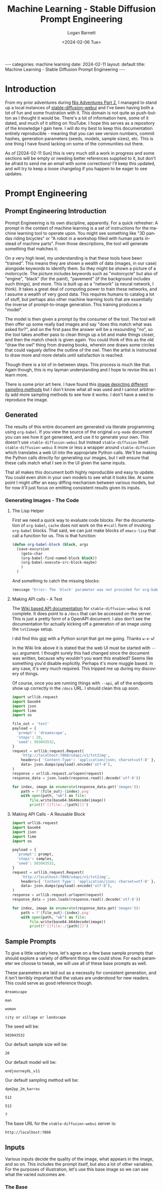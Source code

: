 #+BEGIN_EXPORT html
---
categories: machine learning
date: 2024-02-11
layout: default
title: Machine Learning - Stable Diffusion Prompt Engineering
---
#+END_EXPORT

#+title:     Machine Learning - Stable Diffusion Prompt Engineering
#+author:    Logan Barnett
#+email:     logustus@gmail.com
#+date:      <2024-02-06 Tue>
#+language:  en
#+file_tags:
#+tags:
#+toc:       headlines 3
#+auto_id:   t

* Introduction
:PROPERTIES:
:CUSTOM_ID: introduction
:END:

From my prior adventures during [[file:./nix-adventures-02.org][Nix Adventures Part 2]], I managed to stand up a
local instances of [[https://github.com/AUTOMATIC1111/stable-diffusion-webui][stable-diffusion-webui]] and I've been having both a lot of fun
and some frustration with it.  This domain is not quite as push-button as I
thought it would be.  There's a lot of information here, some of it dated, and
much of it sitting on YouTube.  I hope this serves as a repository of the
knowledge I gain here.  I will do my best to keep this documentation entirely
reproducible - meaning that you can see version numbers, commit hashes,
generation parameters (seeds, models, sample sizes), etc.  This is one thing I
have found lacking on some of the communities out there.

As of [2024-02-11 Sun] this is very much still a work in progress and some
sections will be empty or needing better references supplied to it, but don't be
afraid to send me an email with some corrections!  I'll keep this updated, and
will try to keep a loose changelog if you happen to be eager to see updates.

* Prompt Engineering
:PROPERTIES:
:CUSTOM_ID: prompt-engineering
:END:

** Prompt Engineering Introduction
:PROPERTIES:
:CUSTOM_ID: prompt-engineering--prompt-engineering-introduction
:END:

Prompt Engineering is its own discipline, apparently.  For a quick refresher: A
prompt in the context of machine learning is a set of instructions for the
machine learning tool to operate upon.  You might see something like "3D pandas
riding bicycles" or "A robot in a workshop filled with human parts instead of
machine parts".  From those descriptions, the tool will generate something that
matches it.

On a very high level, my understanding is that these tools have
been "trained". This means they are shown a wealth of data (images, in our case)
alongside keywords to identify them.  So they might be shown a picture of a
motorcycle.  The picture includes keywords such as "motorcycle" but also of
"engine", "black" (for the paint), "pavement" (if the background includes such
things), and more.  This is built up as a "network" (a neural network, I think).
It takes a great deal of computing power to train these networks, and I assume a
wealth of very good data.  This requires humans to catalog a lot of stuff, but
perhaps also other machine learning tools that are essentially the inverse of
prompt-to-image generation.  This training produces a "model".

The model is then given a prompt by the consumer of the tool.  The tool will
then offer up some really bad images and say "does this match what was asked
for?", and on the first pass the answer will be a resounding "no", so the tool
takes another pass to clean things up a bit and make things closer, and then the
match check is given again.  You could think of this as the old "draw the owl"
thing from drawing books, wherein one draws some circles that could vaguely
define the outline of the owl.  Then the artist is instructed to draw more and
more details until satisfaction is reached.

[[./assets/draw-the-owl01.jpeg]]

Though there is a lot of in-between steps.  This process is much like that.
Again though, this is my layman understanding and I hope to revise this as I
learn more.

There is some prior art here.  I have found this [[https://i.ibb.co/vm4fm7L/1661440027115223.jpg][image depicting different
sampling methods]] but I don't know what all was used and I cannot arbitrarily
add more sampling methods to see how it works.  I don't have a seed to reproduce
the image.

** Generated
:PROPERTIES:
:CUSTOM_ID: prompt-engineering--generated
:END:

The results of this entire document are generated via literate programming using
=org-babel=.  If you view the source of the original =org-mode= document you can
see how it got generated, and use it to generate your own.  This doesn't use
=stable-diffusion-webui= but instead =stable-diffusion= itself.
=stable-diffusion-webui= it more or less a wrapper around =stable-diffusion=
which translates a web UI into the appropriate Python calls.  We'll be making
the Python calls directly for generating our images, but I will ensure that
these calls match what I see in the UI given the same inputs.

That all makes this document both highly reproducible and easy to update.  You
could even shim in your own models to see what it looks like.  At some point I
might offer an easy diffing mechanism between various models, but for now it'll
just focus on emitting consistent results given its inputs.

*** Generating Images - The Code
:PROPERTIES:
:CUSTOM_ID: prompt-engineering--generated--generating-images---the-code
:END:

**** The Lisp Helper
:PROPERTIES:
:CUSTOM_ID: prompt-engineering--generated--generating-images---the-code--the-lisp-helper
:END:

First we need a quick way to evaluate code blocks.  Per the documentation of
=org-babel=, =cache= does not work on the =#+call= form of invoking =org-babel=
blocks.  That said, we can just make blocks of =emacs-lisp= that call a function
for us.  This is that function:

#+name: org-babel-block
#+begin_src emacs-lisp :results none
(defun org-babel-block (block, args
  (save-excursion
    (goto-char
    (org-babel-find-named-block block))
    (org-babel-execute-src-block-maybe)
    )
  )
#+end_src

And something to catch the missing blocks:

#+name: missing-block
#+begin_src emacs-lisp :results output
(message "Error: The 'block' parameter was not provided for org-babel-block.")
#+end_src

**** Making API calls - A Test
:PROPERTIES:
:CUSTOM_ID: prompt-engineering--generated--generating-images---the-code--making-api-calls---a-test
:END:

The [[https://github.com/AUTOMATIC1111/stable-diffusion-webui/wiki/API][Wiki based API documentation]] for =stable-diffusion-webui= is not complete.
It does point to a =/docs= that can be accessed on the server.  This is just a
pretty form of a OpenAPI document.  I also don't see the documentation for
actually kicking off a generation of an image using the =txt2image= setup.

I did find this [[https://gist.github.com/w-e-w/0f37c04c18e14e4ee1482df5c4eb9f53][gist]] with a Python script that got me going.  Thanks =w-e-w=!

In the Wiki link above it is stated that the web UI must be started with =--api=
argument.  I thought surely this had changed since the document was written,
because why wouldn't you want this enabled?  Seems like something you'd disable
explicitly.  Perhaps it's more muggle based.  In any case, it's very much
required.  This tripped me up during my discovery of things.

Of course, once you are running things with =--api=, all of the endpoints show
up correctly in the =/docs= URL.  I should clean this up soon.

#+name: test-text-to-image
#+begin_src python :results output raw :cache yes :exports both
import urllib.request
import base64
import json
import time
import os

file_out = 'test'
payload = {
  'prompt': 'dreamscape',
  'steps': 20,
  'seed': 503043532,
}
request = urllib.request.Request(
    'http://localhost:7860/sdapi/v1/txt2img',
    headers={ 'Content-Type': 'application/json; charset=utf-8' },
    data= json.dumps(payload).encode('utf-8'),
)
response = urllib.request.urlopen(request)
response_data = json.loads(response.read().decode('utf-8'))

for index, image in enumerate(response_data.get('images')):
    path = f'{file_out}-{index}.png'
    with open(path, "wb") as file:
        file.write(base64.b64decode(image))
        print(f'[[file:./{path}]]')
#+end_src

#+RESULTS[f7fceac10dfa59f2cb07c0ae1fcce9ca63e7b0a6]: test-text-to-image
[[file:./test-0.png]]

**** Making API Calls - A Reusable Block
:PROPERTIES:
:CUSTOM_ID: prompt-engineering--generated--generating-images---the-code--making-api-calls---a-reusable-block
:END:

#+name: text-to-image
#+begin_src python :results raw output :var file_out="mistake" samples=30 prompt="office worker plant" :tangle no :noweb yes :exports code
import urllib.request
import base64
import json
import time
import os

payload = {
  'prompt': prompt,
  'steps': samples,
  'seed': 503043532,
}
request = urllib.request.Request(
    'http://localhost:7860/sdapi/v1/txt2img',
    headers={ 'Content-Type': 'application/json; charset=utf-8' },
    data= json.dumps(payload).encode('utf-8'),
)
response = urllib.request.urlopen(request)
response_data = json.loads(response.read().decode('utf-8'))

for index, image in enumerate(response_data.get('images')):
    path = f'{file_out}-{index}.png'
    with open(path, "wb") as file:
        file.write(base64.b64decode(image))
        print(f'[[file:./{path}]]')
#+end_src


** Sample Prompts
:PROPERTIES:
:CUSTOM_ID: prompt-engineering--sample-prompts
:END:

To give a little variety here, let's agree on a few base sample prompts that
should explore a variety of different things we could show.  For each parameter
we choose to tweak, we will use all of these base prompts as well.

These parameters are laid out as a necessity for consistent generation, and it
isn't terribly important that the values are understood for new readers.  This
could serve as good reference though.

#+name: prompt-base-1
#+begin_src text :results none :exports code
dreamscape
#+end_src

#+name: prompt-base-2
#+begin_src text :results none :exports code
man
#+end_src

#+name: prompt-base-3
#+begin_src text :results none :exports code
woman
#+end_src

#+name: prompt-base-4
#+begin_src text :results none :exports code
city or village or landscape
#+end_src

The seed will be:

#+name: prompt-seed
#+begin_src text :results none :exports code
503043532
#+end_src

Our default sample size will be:

#+name: prompt-sample-size
#+begin_src text :results none :exports code
20
#+end_src

Our default model will be:

#+name: prompt-model
#+begin_src text :results none :exports code
endjourneyXL_v11
#+end_src

Our default sampling method will be:

#+name: prompt-sampling-method
#+begin_src text :results none :exports code
dpm2pp_2m_karras
#+end_src

#+name: prompt-height
#+begin_src text :results none :exports code
512
#+end_src

#+name: prompt-width
#+begin_src text :results none :exports code
512
#+end_src

#+name: prompt-cfg
#+begin_src text :results none :exports code
7
#+end_src

The base URL for the =stable-diffusion-webui= server is:

#+name: base-url
#+begin_src text :results none :exports code
http://localhost:7860
#+end_src


** Inputs
:PROPERTIES:
:CUSTOM_ID: prompt-engineering--inputs
:END:

Various inputs decide the quality of the image, what appears in the image, and
so on.  This includes the prompt itself, but also a lot of other variables.  For
the purposes of illustration, let's use this base image so we can see what the
varied outcomes are.

*** The Base
:PROPERTIES:
:CUSTOM_ID: prompt-engineering--inputs--the-base
:END:

As described in [[Sample Prompts]], our base is as follows:

<<prompt-base-1>>

#+begin_src emacs-lisp :results value raw :cache yes
(org-sbe text-to-image
  (file_out prompt-base-1)
  (prompt prompt-base-1)
 )
#+end_src


#+RESULTS[aaebefc06b142de9620bb80bb2f61a50fe5a2997]:
[[file:./dreamscape-0.png]]

#+begin_src emacs-lisp :results value raw :cache yes
(org-sbe text-to-image
  (file_out prompt-base-2)
  (prompt prompt-base-2)
 )
#+end_src

#+RESULTS[ea5e54db3058033701dc08c62e8731becaa6c7dc]:
[[file:./man-0.png]]

#+begin_src emacs-lisp :results value raw :cache yes
(org-sbe text-to-image
  (file_out prompt-base-3)
  (prompt prompt-base-3)
 )
#+end_src

#+RESULTS[42f7d8770240bf7ce7927b4901932214b8160377]:
[[file:./woman-0.png]]

#+begin_src emacs-lisp :results value raw :cache yes
(org-sbe text-to-image
  (file_out prompt-base-4)
  (prompt prompt-base-4)
 )
#+end_src

#+RESULTS[03ac0a74654cd7115083fdd6e0a297d1da6733d8]:
[[file:./city or village or landscape-0.png]]

*** Seed
:PROPERTIES:
:CUSTOM_ID: prompt-engineering--inputs--seed
:END:

This should be front an center because it is key to using consistent results.
The seed is a concept taking from random number generators (which this uses
under the hood).  Random number generators aren't actually random but instead
produce a fixed sequence of numbers that appears random.  If you have two random
number generators using the same algorithm and the same seed, they will produce
the exact same two sequences.  This is handy because you can lock in the seed to
refine the existing image by tweaking its parameters.  I've noticed that using a
particular seed also seems to pick the same qualities, even if the parameters or
even the model differ.  I had found a sequence where "cute girl" had produced a
Japanese woman consistently, regardless of other modifiers given that didn't
influence ethnicity.

Seeds will be used heavily in this document to produce consistent results.

*** Classifier Free Guidance (CFG)
:PROPERTIES:
:CUSTOM_ID: prompt-engineering--inputs--classifier-free-guidance-cfg
:END:

Stable Diffusion (or perhaps all of these tools) expresses "creativity" in which
it adds things that weren't asked for or ignores parts of your prompt.  This is
called the Classifier Free Guidance scale, or CFG.  A lower number indicates
more freedom on the tool's end, where the lowest number indicates a complete
disregard for the prompt.  The higher it is, the more strictly the prompt is
held to.  At very high numbers, the images will appear "forced".

7 is the default in =stable-diffusion-webui=, which offers a great deal of
creativity.  I am told 15 is "very high", but I don't actually know that I've
seen it do a "bad" job so far at that level.

*** Samples
:PROPERTIES:
:CUSTOM_ID: prompt-engineering--inputs--samples
:END:

The number of samples is loosely the number of passes that will be made against
the image.  With =stable-diffusion-webui=, you can see it creating passes
slowly.  Occasionally the UI will load an image in-progress, which starts off
being very fuzzy, and then moves to something full of artifacts, and at some
point later you get the final image.

The number of samples you use increases the fidelity of the image and also will
remove things that are obvious errors (such as poor faces, hands, and so on that
these tools are notorious for).  More samples means the image will take much
longer.  If it takes a minute to generate a 20 sample image, then it will take
around two minutes for 40 samples of the same image.  The default value is 20,
and I have been cautioned that going above 50 is undesirable.  I generally start
at 20 until the main elements of the image are captured, and then regenerate
with the same seed using 50.

Generally I think of this as just doing refinements, but during these trials I
found that sample size can also result in entirely different images.  In some
cases the images just get better - things look less blotchy and ill-defined.  In
the case of the woman, I effectively have a separate image for each run.

**** very low samples
:PROPERTIES:
:CUSTOM_ID: prompt-engineering--inputs--samples--very-low-samples
:END:

#+begin_src emacs-lisp :results value raw :cache yes
(org-sbe text-to-image
  (file_out $(concat (org-sbe prompt-base-1) "-low-samples"))
  (prompt prompt-base-1)
  (samples 10)
)
#+end_src

#+RESULTS[982c4823fd4b8650f38be7bc8aee4592915b1a29]:
[[file:./dreamscape-low-samples-0.png]]

#+begin_src emacs-lisp :results value raw :cache yes
(org-sbe text-to-image
  (file_out $(concat (org-sbe prompt-base-2) "-low-samples"))
  (prompt prompt-base-2)
  (samples 10)
)
#+end_src

#+RESULTS[9edb0932d61eb6b1ee75caf0be076df45a6ce8de]:
[[file:./man-low-samples-0.png]]

#+begin_src emacs-lisp :results value raw :cache yes
(org-sbe text-to-image
  (file_out $(concat (org-sbe prompt-base-3) "-low-samples"))
  (prompt prompt-base-3)
  (samples 10)
)
#+end_src

#+RESULTS[739a9dbc55b926f0cac99ee6f3282c625e92516f]:
[[file:./woman-low-samples-0.png]]

#+begin_src emacs-lisp :results value raw :cache yes
(org-sbe text-to-image
  (file_out $(concat (org-sbe prompt-base-4) "-low-samples"))
  (prompt prompt-base-4)
  (samples 10)
)
#+end_src

#+RESULTS[f6c27c99adf4f40f3b01fcf582c9a6801912d37b]:
[[file:./city or village or landscape-low-samples-0.png]]

**** high samples
:PROPERTIES:
:CUSTOM_ID: prompt-engineering--inputs--samples--high-samples
:END:

#+begin_src emacs-lisp :results value raw :cache yes
(org-sbe text-to-image
  (file_out $(concat (org-sbe prompt-base-1) "-high-samples"))
  (prompt prompt-base-1)
  (samples 50)
)
#+end_src

#+RESULTS[6e6e5084aa78cd591cf829930db6e08dd543b763]:
[[file:./dreamscape-high-samples-0.png]]

#+begin_src emacs-lisp :results value raw :cache yes
(org-sbe text-to-image
  (file_out $(concat (org-sbe prompt-base-2) "-high-samples"))
  (prompt prompt-base-2)
  (samples 50)
)
#+end_src

#+RESULTS[93a73029fe4c8e6f1cc9abe4dc6f63b4391640c3]:
[[file:./man-high-samples-0.png]]

#+begin_src emacs-lisp :results value raw :cache yes
(org-sbe text-to-image
  (file_out $(concat (org-sbe prompt-base-3) "-high-samples"))
  (prompt prompt-base-3)
  (samples 50)
)
#+end_src

#+RESULTS[ce94ca751debc02bc1ca199c86f4e33d27658535]:
[[file:./woman-high-samples-0.png]]

#+begin_src emacs-lisp :results value raw :cache yes
(org-sbe text-to-image
  (file_out $(concat (org-sbe prompt-base-4) "-high-samples"))
  (prompt prompt-base-4)
  (samples 50)
)
#+end_src

#+RESULTS[8a42b72f3da362eee008801988b29e50851d8338]:
[[file:./city or village or landscape-high-samples-0.png]]



**** very high samples
:PROPERTIES:
:CUSTOM_ID: prompt-engineering--inputs--samples--very-high-samples
:END:

#+begin_src emacs-lisp :results value raw :cache yes
(org-sbe text-to-image
  (file_out $(concat (org-sbe prompt-base-1) "-very-high-samples"))
  (prompt prompt-base-1)
  (samples 100)
)
#+end_src

#+RESULTS[c07ccaba8aa3fcc9156a300d0498247a67aeccda]:
[[file:./dreamscape-very-high-samples-0.png]]

#+begin_src emacs-lisp :results value raw :cache yes
(org-sbe text-to-image
  (file_out $(concat (org-sbe prompt-base-2) "-very-high-samples"))
  (prompt prompt-base-2)
  (samples 100)
)
#+end_src

#+RESULTS[9861e89200ca6e0848f84b4e78e6d1ac3d9d51b5]:
[[file:./man-very-high-samples-0.png]]

#+begin_src emacs-lisp :results value raw :cache yes
(org-sbe text-to-image
  (file_out $(concat (org-sbe prompt-base-3) "-very-high-samples"))
  (prompt prompt-base-3)
  (samples 100)
)
#+end_src

#+RESULTS[38bcef92895b2eb28df5e93efeec2236451b34c8]:
[[file:./woman-very-high-samples-0.png]]

#+begin_src emacs-lisp :results value raw :cache yes
(org-sbe text-to-image
  (file_out $(concat (org-sbe prompt-base-4) "-very-high-samples"))
  (prompt prompt-base-4)
  (samples 100)
)
#+end_src

#+RESULTS[65ec67a7dd61100ef58e5dea76337c6403b0314e]:
[[file:./city or village or landscape-very-high-samples-0.png]]

Takeaway: The landscape image didn't improve much, but there were notable
improvements on the other images.  More samples just means better.  I'd have to
do higher numbers to get a better idea with diminishing returns.

*** Sampling Method
:PROPERTIES:
:CUSTOM_ID: prompt-engineering--inputs--sampling-method
:END:

From my reading, the default DPM2++ 2M Karras (include true identifier) works
best for modern models.  I've heard good things about Euler A but it is either
subjective or for older models.  I need to do a study of how they differ.

*** Dimensions
:PROPERTIES:
:CUSTOM_ID: prompt-engineering--inputs--dimensions
:END:

I don't think that height and width are the literal size of the image but I need
to verify this.  This does become a factor with the "Hires fix".

*** High Resolution "Fix"
:PROPERTIES:
:CUSTOM_ID: prompt-engineering--inputs--high-resolution-fix
:END:
*** Refiner
:PROPERTIES:
:CUSTOM_ID: prompt-engineering--inputs--refiner
:END:

*** Batch
:PROPERTIES:
:CUSTOM_ID: prompt-engineering--inputs--batch
:END:

*** Tokens
:PROPERTIES:
:CUSTOM_ID: prompt-engineering--inputs--tokens
:END:

A token is effectively a single "thought" or a keyword/keyphrase inside of the
prompt.  With a prompt such as "pandas filing taxes", that phrase gets
tokenized.  How exactly it slices these tokens and interprets them is a complete
mystery to me.

The tokens are treated as a sort of word salad.  There is a limit to the number
of tokens that can be used, with some caveats.  Tokens can be weighted (and
possibly grouped?).  Tokens can also be "stepped" and even alternated with a
cutoff with another token.  There is a standard syntax and a legacy syntax.

**** Token Limits
:PROPERTIES:
:CUSTOM_ID: prompt-engineering--inputs--tokens--token-limits
:END:

There is an upper limit to these tokens in both the positive and negative
prompts.  I do not know if pushing closer to that boundary causes significantly
increased processing time.  That upper limit just breaks the image processing
into two large parts - one part with one set of tokens and another part with the
remaining tokens (or some continuation of that, if you go many multiples over
the limit).  The limit in Stable Diffusion is quite large I have found, with 75
tokens.  I do not know if the tokens between the positive and negative prompts
tally up.

**** Word Salad
:PROPERTIES:
:CUSTOM_ID: prompt-engineering--inputs--tokens--word-salad
:END:

I have noticed that words seem to be taken in any order with no respect to
grammar.  So with "pandas filing taxes", the end result is something to the
effect of "taxes", "pandas", and "filing", and the model goes to work on that.
This can make some problems because if we use "blue hair", we'll get lots of
things that aren't blue, and the hair might remain not-blue.

#+name: word-salad-blue-hair
#+begin_src text
 blue hair
#+end_src

#+begin_src emacs-lisp :results value raw :cache yes
(org-sbe text-to-image
  (file_out $(concat (org-sbe prompt-base-1) "-word-salad-blue-hair"))
  (prompt $(concat (org-sbe prompt-base-1) (org-sbe word-salad-blue-hair)))
)
#+end_src

#+RESULTS[074e86d877e114eaa5555847713270573ab57362]:
[[file:./dreamscape-word-salad-blue-hair-0.png]]

#+begin_src emacs-lisp :results value raw :cache yes
(org-sbe text-to-image
  (file_out $(concat (org-sbe prompt-base-2) "-word-salad-blue-hair"))
  (prompt $(concat (org-sbe prompt-base-2) (org-sbe word-salad-blue-hair)))
)
#+end_src

#+RESULTS[d03c854cdcf54be46bd9286bf4af53b5335f4ddb]:
[[file:./man-word-salad-blue-hair-0.png]]

#+begin_src emacs-lisp :results value raw :cache yes
(org-sbe text-to-image
  (file_out $(concat (org-sbe prompt-base-3) "-word-salad-blue-hair"))
  (prompt $(concat (org-sbe prompt-base-3) (org-sbe word-salad-blue-hair)))
  (samples 30)
)
#+end_src

#+RESULTS[21cd5da18746537660761c2a10f0dac1e7c4ffa8]:
[[file:./woman-word-salad-blue-hair-0.png]]

#+begin_src emacs-lisp :results value raw :cache yes
(org-sbe text-to-image
  (file_out $(concat (org-sbe prompt-base-4) "-word-salad-blue-hair"))
  (prompt $(concat (org-sbe prompt-base-4) (org-sbe word-salad-blue-hair)))
)
#+end_src

#+RESULTS[0cf02efdff65f54600c0eb4e3e245b4326752382]:
[[file:./city or village or landscape-word-salad-blue-hair-0.png]]


#+begin_src emacs-lisp :results value raw :cache yes
(org-sbe text-to-image
  (file_out $(concat (org-sbe prompt-base-3) "-word-salad-blue-hair"))
  (prompt $(concat (org-sbe prompt-base-3) ", " (org-sbe word-salad-blue-hair)))
  (samples 30)
)
#+end_src

#+RESULTS[b4203fbffe0490533c8614f0f03e4fedf59dcad0]:
[[file:./woman-word-salad-blue-hair-0.png]]

It's interesting in the case of the dreamscape and landscape prompts that it
ignored those and just used a woman, but that is for a later break-down.

Adding just "blue hair" doesn't prove my point well.  I imagine this is because
when the prompt is "man blue hair" that blue men aren't as common as blue hair
on a man, or any colored hair on a man.  Let's try it with an additional prompt:

#+name: word-salad-blue-hair-extra
#+begin_src text
, blue hair, red tie
#+end_src

#+begin_src emacs-lisp :results value raw :cache yes
(org-sbe text-to-image
  (file_out $(concat (org-sbe prompt-base-1) "-word-salad-blue-hair-extra"))
  (prompt $(concat (org-sbe prompt-base-1) (org-sbe word-salad-blue-hair-extra)))
)
#+end_src

#+RESULTS[a879e7644e3d5a925e8966f5878205075a6b0129]:
[[file:./dreamscape-word-salad-blue-hair-extra-0.png]]

#+begin_src emacs-lisp :results value raw :cache yes
(org-sbe text-to-image
  (file_out $(concat (org-sbe prompt-base-2) "-word-salad-blue-hair-extra"))
  (prompt $(concat (org-sbe prompt-base-2) (org-sbe word-salad-blue-hair-extra)))
)
#+end_src

#+RESULTS[2679675261b503e6102a05ce77ae1f66c68294d8]:
[[file:./man-word-salad-blue-hair-extra-0.png]]


#+begin_src emacs-lisp :results value raw :cache yes
(org-sbe text-to-image
  (file_out $(concat (org-sbe prompt-base-3) "-word-salad-blue-hair-extra"))
  (prompt $(concat (org-sbe prompt-base-3) (org-sbe word-salad-blue-hair-extra)))
)
#+end_src

#+RESULTS[8afb661aafeeebd85e593e76edf70ee6932988ad]:
[[file:./woman-word-salad-blue-hair-extra-0.png]]

#+begin_src emacs-lisp :results value raw :cache yes
(org-sbe text-to-image
  (file_out $(concat (org-sbe prompt-base-4) "-word-salad-blue-hair-extra"))
  (prompt $(concat (org-sbe prompt-base-4) (org-sbe word-salad-blue-hair-extra)))
)
#+end_src

#+RESULTS[0ddbfe053ded7b02466bbd1ddcf2ce77760c84e1]:
[[file:./city or village or landscape-word-salad-blue-hair-extra-0.png]]

Okay that's not enough to produce the "swap" issue I've seen.  Let's make this
more complicated and add another color.

#+name: word-salad-blue-hair-red-tie-green-house-hill
#+begin_src text
, blue hair, red tie, a green house on a hill
#+end_src

#+begin_src emacs-lisp :results value raw :cache yes
(org-sbe text-to-image
  (file_out $(concat (org-sbe prompt-base-1) "word-salad-blue-hair-red-tie-green-house-hill"))
  (prompt $(concat (org-sbe prompt-base-1) (org-sbe word-salad-blue-hair-red-tie-green-house-hill)))
)
#+end_src

#+RESULTS[56a6048109782f8b216e98dcdbcf5d9ab61c5373]:
[[file:./dreamscapeword-salad-blue-hair-red-tie-green-house-hill-0.png]]

#+begin_src emacs-lisp :results value raw :cache yes
(org-sbe text-to-image
  (file_out $(concat (org-sbe prompt-base-2) "word-salad-blue-hair-red-tie-green-house-hill"))
  (prompt $(concat (org-sbe prompt-base-2) (org-sbe word-salad-blue-hair-red-tie-green-house-hill)))
)
#+end_src

#+RESULTS[b198aac42cd3bf63bbd183c22f6a41290b83f97d]:
[[file:./manword-salad-blue-hair-red-tie-green-house-hill-0.png]]


#+begin_src emacs-lisp :results value raw :cache yes
(org-sbe text-to-image
  (file_out $(concat (org-sbe prompt-base-3) "word-salad-blue-hair-red-tie-green-house-hill"))
  (prompt $(concat (org-sbe prompt-base-3) (org-sbe word-salad-blue-hair-red-tie-green-house-hill)))
)
#+end_src

#+RESULTS[11673f89af7e0f66362fa44c4695047e66c9ba4b]:
[[file:./womanword-salad-blue-hair-red-tie-green-house-hill-0.png]]

#+begin_src emacs-lisp :results value raw :cache yes
(org-sbe text-to-image
  (file_out $(concat (org-sbe prompt-base-4) "word-salad-blue-hair-red-tie-green-house-hill"))
  (prompt $(concat (org-sbe prompt-base-4) (org-sbe word-salad-blue-hair-red-tie-green-house-hill)))
)
#+end_src

#+RESULTS[b2b1c8fee7ba04d2b587efc3029dcead86045ad2]:
[[file:./city or village or landscapeword-salad-blue-hair-red-tie-green-house-hill-0.png]]


Okay now we're seeing some color mixing.  How do we ensure we get what we
wanted?  I've been told this is due to [[Swapped Tokens]].

**** Weights
:PROPERTIES:
:CUSTOM_ID: prompt-engineering--inputs--tokens--weights
:END:

Keywords can be weighted.  This is done via a parenthesis notation around the
keyword, a colon, and a number.  So the keyword =dragon= would indicate you want
to see a dragon.  Using =(dragon: 1.5)= means you want to see a dragon but is
weighted higher than other keywords by a significant margin.  The

**** Swapped Tokens
:PROPERTIES:
:CUSTOM_ID: prompt-engineering--inputs--tokens--swapped-tokens
:END:

Swapped tokens use the syntax =[foo:bar:step]=, were =foo= and =bar= are
individual tokens separated by a colon, and followed by another colon is the
step in the samples at which to switch to the other token.

There is multiple utility here:
1. Things can be blended together.  One can do something like =[forest:city:20]=
   and the first 20 steps will be making a forest, where the last N steps will
   be that of a city for whatever the forest part was.  This can make
   forest-inspired or forest-looking cities.
2. Color can be forced to work around issues observed wit [[Word Salad]].  I'm not
   sure how this is done yet.

***** Blending with Steps
:PROPERTIES:
:CUSTOM_ID: prompt-engineering--inputs--tokens--swapped-tokens--blending-with-steps
:END:

#+name: blending-steps-forest
#+begin_src text
, forest
#+end_src


#+begin_src emacs-lisp :results value raw :cache yes
(org-sbe text-to-image
  (file_out $(concat (org-sbe prompt-base-1) "-blending-steps-forest"))
  (prompt $(concat (org-sbe prompt-base-1) (org-sbe blending-steps-forest)))
)
#+end_src

#+RESULTS[2c882c90f797b51cc368754646d6d2d4a89aabbe]:
[[file:./dreamscape-blending-steps-forest-0.png]]

#+begin_src emacs-lisp :results value raw :cache yes
(org-sbe text-to-image
  (file_out $(concat (org-sbe prompt-base-2) "-blending-steps-forest"))
  (prompt $(concat (org-sbe prompt-base-2) (org-sbe blending-steps-forest)))
  )
#+end_src

#+RESULTS[c551d233e23fb5fd23d4b594e19d20aeda114d21]:
[[file:./man-blending-steps-forest-0.png]]

#+begin_src emacs-lisp :results value raw :cache yes
(org-sbe text-to-image
  (file_out $(concat (org-sbe prompt-base-3) "-blending-steps-forest"))
  (prompt $(concat (org-sbe prompt-base-3) (org-sbe blending-steps-forest)))
  )
#+end_src

#+RESULTS[42507c3d96aceac4a351518a378a89a7872db128]:
[[file:./woman-blending-steps-forest-0.png]]


#+begin_src emacs-lisp :results value raw :cache yes
(org-sbe text-to-image
  (file_out $(concat (org-sbe prompt-base-4) "-blending-steps-forest"))
  (prompt $(concat (org-sbe prompt-base-4) (org-sbe blending-steps-forest)))
  )
#+end_src

#+RESULTS[32783f7a23afa9dfe4363c23f93b9c8b0cb40218]:
[[file:./city or village or landscape-blending-steps-forest-0.png]]

Now let's do something that makes perfect sense: Make a forest of candy canes.

#+name: blending-steps-forest-of-candy-canes
#+begin_src text
, [forest:candy-canes:5]
#+end_src


#+begin_src emacs-lisp :results value raw :cache yes
(org-sbe text-to-image
  (file_out $(concat (org-sbe prompt-base-1) "-blending-steps-forest-of-candy-canes"))
  (prompt $(concat (org-sbe prompt-base-1) (org-sbe blending-steps-forest-of-candy-canes)))
)
#+end_src

#+RESULTS[b1250db8cbcb204b2360b1ad602fb32ab9cb85b5]:
[[file:./dreamscape-blending-steps-forest-of-candy-canes-0.png]]

#+begin_src emacs-lisp :results value raw :cache yes
(org-sbe text-to-image
  (file_out $(concat (org-sbe prompt-base-2) "-blending-steps-forest-of-candy-canes"))
  (prompt $(concat (org-sbe prompt-base-2) (org-sbe blending-steps-forest-of-candy-canes)))
)
#+end_src

#+RESULTS[d68a671b12995295b977674c16ddffa0952d9e04]:
[[file:./man-blending-steps-forest-of-candy-canes-0.png]]


#+begin_src emacs-lisp :results value raw :cache yes
(org-sbe text-to-image
  (file_out $(concat (org-sbe prompt-base-3) "-blending-steps-forest-of-candy-canes"))
  (prompt $(concat (org-sbe prompt-base-3) (org-sbe blending-steps-forest-of-candy-canes)))
)
#+end_src

#+RESULTS[c8f8c57e35f926a34d1093407310554a12c82905]:
[[file:./woman-blending-steps-forest-of-candy-canes-0.png]]

#+begin_src emacs-lisp :results value raw :cache yes
(org-sbe text-to-image
  (file_out $(concat (org-sbe prompt-base-4) "-blending-steps-forest-of-candy-canes"))
  (prompt $(concat (org-sbe prompt-base-4) (org-sbe blending-steps-forest-of-candy-canes)))
)
#+end_src

#+RESULTS[0169b7a8895ce420f9923ba2701ffa06ed1dba8a]:
[[file:./city or village or landscape-blending-steps-forest-of-candy-canes-0.png]]


**** Alternating Tokens
:PROPERTIES:
:CUSTOM_ID: prompt-engineering--inputs--tokens--alternating-tokens
:END:

Like [[Swapped Tokens]], alternating tokens switch between the tokens every other
step in the sampling.  Let's try the same forest of candy canes, but with
alternating instead of stepped.

#+name: alternating-steps-forest-of-candy-canes
#+begin_src text
, [forest|candy canes]
#+end_src

#+begin_src emacs-lisp :results value raw :cache yes
(org-sbe text-to-image
  (file_out $(concat (org-sbe prompt-base-1) "-alternating-steps-forest-of-candy-canes"))
  (prompt $(concat (org-sbe prompt-base-1) (org-sbe alternating-steps-forest-of-candy-canes)))
)
#+end_src

#+RESULTS[42c39d68fbab2853fa2ce6b30506861f488b305e]:
[[file:./dreamscape-alternating-steps-forest-of-candy-canes-0.png]]

#+begin_src emacs-lisp :results value raw :cache yes
(org-sbe text-to-image
  (file_out $(concat (org-sbe prompt-base-2) "-alternating-steps-forest-of-candy-canes"))
  (prompt $(concat (org-sbe prompt-base-2) (org-sbe alternating-steps-forest-of-candy-canes)))
)
#+end_src

#+RESULTS[132ea3481fbcfb31595f5a8ea0d98543218728ef]:
[[file:./man-alternating-steps-forest-of-candy-canes-0.png]]

#+begin_src emacs-lisp :results value raw :cache yes
(org-sbe text-to-image
  (file_out $(concat (org-sbe prompt-base-3) "-alternating-steps-forest-of-candy-canes"))
  (prompt $(concat (org-sbe prompt-base-3) (org-sbe alternating-steps-forest-of-candy-canes)))
)
#+end_src

#+RESULTS[6f52d88d59db9a5dddcd8371952f3f7c1521213e]:
[[file:./woman-alternating-steps-forest-of-candy-canes-0.png]]

#+begin_src emacs-lisp :results value raw :cache yes
(org-sbe text-to-image
  (file_out $(concat (org-sbe prompt-base-4) "-alternating-steps-forest-of-candy-canes"))
  (prompt $(concat (org-sbe prompt-base-4) (org-sbe alternating-steps-forest-of-candy-canes)))
)
#+end_src

#+RESULTS[03cf8236bb2e98fd9693d5ae97d5e5326a7ec434]:
[[file:./city or village or landscape-alternating-steps-forest-of-candy-canes-0.png]]

**** Tokens - Ceasing and Starting at Specific Steps
:PROPERTIES:
:CUSTOM_ID: prompt-engineering--inputs--tokens--tokens---ceasing-and-starting-at-specific-steps
:END:

Use =[token:step]= to start using =token= at sample step count =step=.  I've
read this can be used to control color.

Use =\[\[token:step]]= to _remove_ =token= at sample step count =step=.  I do
not know the utility for this one as much.



**** Legacy Syntax
:PROPERTIES:
:CUSTOM_ID: prompt-engineering--inputs--tokens--legacy-syntax
:END:

**** Special Keywords
:PROPERTIES:
:CUSTOM_ID: prompt-engineering--inputs--tokens--special-keywords
:END:

***** Distance
:PROPERTIES:
:CUSTOM_ID: prompt-engineering--inputs--tokens--special-keywords--distance
:END:

***** Style
:PROPERTIES:
:CUSTOM_ID: prompt-engineering--inputs--tokens--special-keywords--style
:END:

***** Artist
:PROPERTIES:
:CUSTOM_ID: prompt-engineering--inputs--tokens--special-keywords--artist
:END:

***** Camera angle
:PROPERTIES:
:CUSTOM_ID: prompt-engineering--inputs--tokens--special-keywords--camera-angle
:END:
*** Models
:PROPERTIES:
:CUSTOM_ID: prompt-engineering--inputs--models
:END:

* COMMENT
:PROPERTIES:
:CUSTOM_ID:
:END:
#  LocalWords:  CFG
